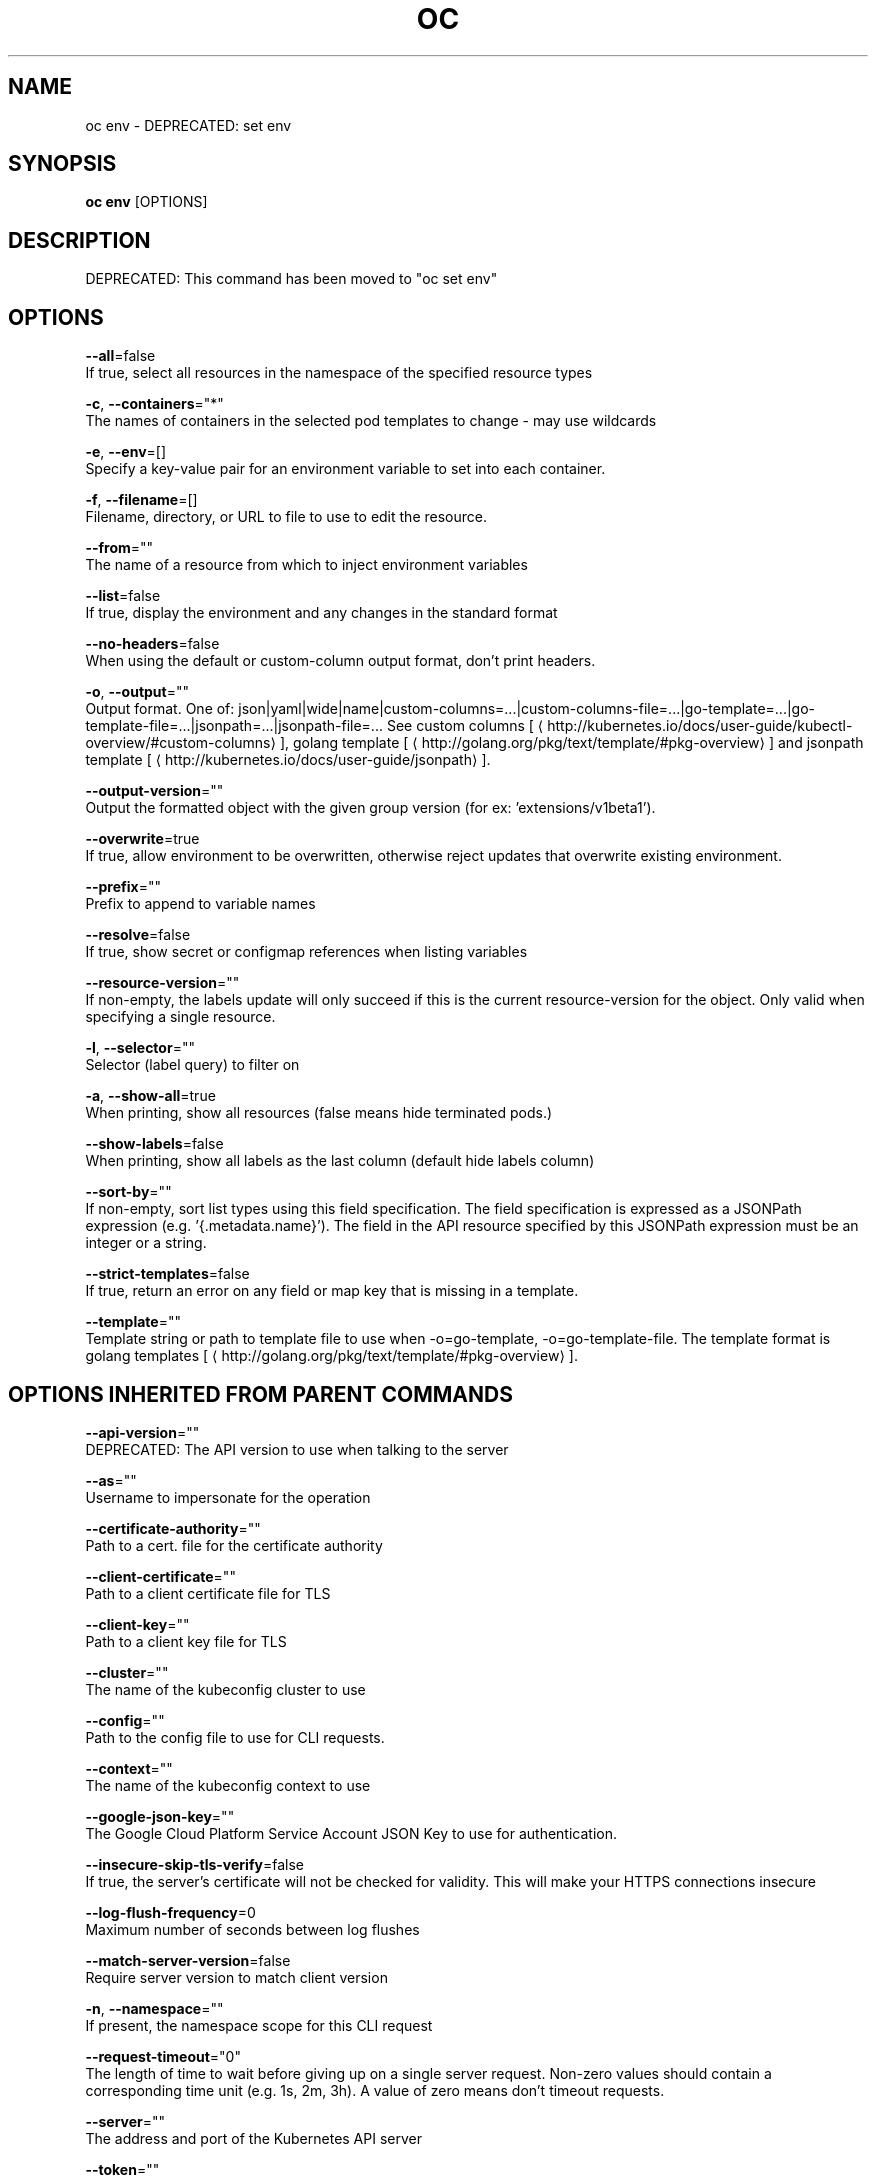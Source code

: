 .TH "OC" "1" " Openshift CLI User Manuals" "Openshift" "June 2016"  ""


.SH NAME
.PP
oc env \- DEPRECATED: set env


.SH SYNOPSIS
.PP
\fBoc env\fP [OPTIONS]


.SH DESCRIPTION
.PP
DEPRECATED: This command has been moved to "oc set env"


.SH OPTIONS
.PP
\fB\-\-all\fP=false
    If true, select all resources in the namespace of the specified resource types

.PP
\fB\-c\fP, \fB\-\-containers\fP="*"
    The names of containers in the selected pod templates to change \- may use wildcards

.PP
\fB\-e\fP, \fB\-\-env\fP=[]
    Specify a key\-value pair for an environment variable to set into each container.

.PP
\fB\-f\fP, \fB\-\-filename\fP=[]
    Filename, directory, or URL to file to use to edit the resource.

.PP
\fB\-\-from\fP=""
    The name of a resource from which to inject environment variables

.PP
\fB\-\-list\fP=false
    If true, display the environment and any changes in the standard format

.PP
\fB\-\-no\-headers\fP=false
    When using the default or custom\-column output format, don't print headers.

.PP
\fB\-o\fP, \fB\-\-output\fP=""
    Output format. One of: json|yaml|wide|name|custom\-columns=...|custom\-columns\-file=...|go\-template=...|go\-template\-file=...|jsonpath=...|jsonpath\-file=... See custom columns [
\[la]http://kubernetes.io/docs/user-guide/kubectl-overview/#custom-columns\[ra]], golang template [
\[la]http://golang.org/pkg/text/template/#pkg-overview\[ra]] and jsonpath template [
\[la]http://kubernetes.io/docs/user-guide/jsonpath\[ra]].

.PP
\fB\-\-output\-version\fP=""
    Output the formatted object with the given group version (for ex: 'extensions/v1beta1').

.PP
\fB\-\-overwrite\fP=true
    If true, allow environment to be overwritten, otherwise reject updates that overwrite existing environment.

.PP
\fB\-\-prefix\fP=""
    Prefix to append to variable names

.PP
\fB\-\-resolve\fP=false
    If true, show secret or configmap references when listing variables

.PP
\fB\-\-resource\-version\fP=""
    If non\-empty, the labels update will only succeed if this is the current resource\-version for the object. Only valid when specifying a single resource.

.PP
\fB\-l\fP, \fB\-\-selector\fP=""
    Selector (label query) to filter on

.PP
\fB\-a\fP, \fB\-\-show\-all\fP=true
    When printing, show all resources (false means hide terminated pods.)

.PP
\fB\-\-show\-labels\fP=false
    When printing, show all labels as the last column (default hide labels column)

.PP
\fB\-\-sort\-by\fP=""
    If non\-empty, sort list types using this field specification.  The field specification is expressed as a JSONPath expression (e.g. '{.metadata.name}'). The field in the API resource specified by this JSONPath expression must be an integer or a string.

.PP
\fB\-\-strict\-templates\fP=false
    If true, return an error on any field or map key that is missing in a template.

.PP
\fB\-\-template\fP=""
    Template string or path to template file to use when \-o=go\-template, \-o=go\-template\-file. The template format is golang templates [
\[la]http://golang.org/pkg/text/template/#pkg-overview\[ra]].


.SH OPTIONS INHERITED FROM PARENT COMMANDS
.PP
\fB\-\-api\-version\fP=""
    DEPRECATED: The API version to use when talking to the server

.PP
\fB\-\-as\fP=""
    Username to impersonate for the operation

.PP
\fB\-\-certificate\-authority\fP=""
    Path to a cert. file for the certificate authority

.PP
\fB\-\-client\-certificate\fP=""
    Path to a client certificate file for TLS

.PP
\fB\-\-client\-key\fP=""
    Path to a client key file for TLS

.PP
\fB\-\-cluster\fP=""
    The name of the kubeconfig cluster to use

.PP
\fB\-\-config\fP=""
    Path to the config file to use for CLI requests.

.PP
\fB\-\-context\fP=""
    The name of the kubeconfig context to use

.PP
\fB\-\-google\-json\-key\fP=""
    The Google Cloud Platform Service Account JSON Key to use for authentication.

.PP
\fB\-\-insecure\-skip\-tls\-verify\fP=false
    If true, the server's certificate will not be checked for validity. This will make your HTTPS connections insecure

.PP
\fB\-\-log\-flush\-frequency\fP=0
    Maximum number of seconds between log flushes

.PP
\fB\-\-match\-server\-version\fP=false
    Require server version to match client version

.PP
\fB\-n\fP, \fB\-\-namespace\fP=""
    If present, the namespace scope for this CLI request

.PP
\fB\-\-request\-timeout\fP="0"
    The length of time to wait before giving up on a single server request. Non\-zero values should contain a corresponding time unit (e.g. 1s, 2m, 3h). A value of zero means don't timeout requests.

.PP
\fB\-\-server\fP=""
    The address and port of the Kubernetes API server

.PP
\fB\-\-token\fP=""
    Bearer token for authentication to the API server

.PP
\fB\-\-user\fP=""
    The name of the kubeconfig user to use


.SH EXAMPLE
.PP
.RS

.nf
  # Update deployment 'registry' with a new environment variable
  oc env dc/registry STORAGE\_DIR=/local
  
  # List the environment variables defined on a build config 'sample\-build'
  oc env bc/sample\-build \-\-list
  
  # List the environment variables defined on all pods
  oc env pods \-\-all \-\-list
  
  # Output modified build config in YAML, and does not alter the object on the server
  oc env bc/sample\-build STORAGE\_DIR=/data \-o yaml
  
  # Update all containers in all replication controllers in the project to have ENV=prod
  oc env rc \-\-all ENV=prod
  
  # Import environment from a secret
  oc env \-\-from=secret/mysecret dc/myapp
  
  # Import environment from a config map with a prefix
  oc env \-\-from=configmap/myconfigmap \-\-prefix=MYSQL\_ dc/myapp
  
  # Remove the environment variable ENV from container 'c1' in all deployment configs
  oc env dc \-\-all \-\-containers="c1" ENV\-
  
  # Remove the environment variable ENV from a deployment config definition on disk and
  # update the deployment config on the server
  oc env \-f dc.json ENV\-
  
  # Set some of the local shell environment into a deployment config on the server
  env | grep RAILS\_ | oc env \-e \- dc/registry

.fi
.RE


.SH SEE ALSO
.PP
\fBoc(1)\fP,


.SH HISTORY
.PP
June 2016, Ported from the Kubernetes man\-doc generator
